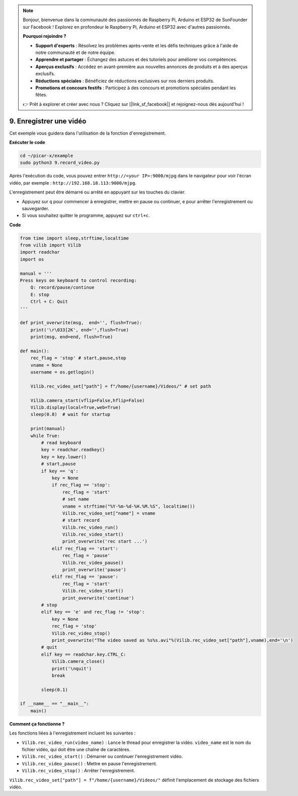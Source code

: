 .. note::

    Bonjour, bienvenue dans la communauté des passionnés de Raspberry Pi, Arduino et ESP32 de SunFounder sur Facebook ! Explorez en profondeur le Raspberry Pi, Arduino et ESP32 avec d'autres passionnés.

    **Pourquoi rejoindre ?**

    - **Support d'experts** : Résolvez les problèmes après-vente et les défis techniques grâce à l'aide de notre communauté et de notre équipe.
    - **Apprendre et partager** : Échangez des astuces et des tutoriels pour améliorer vos compétences.
    - **Aperçus exclusifs** : Accédez en avant-première aux nouvelles annonces de produits et à des aperçus exclusifs.
    - **Réductions spéciales** : Bénéficiez de réductions exclusives sur nos derniers produits.
    - **Promotions et concours festifs** : Participez à des concours et promotions spéciales pendant les fêtes.

    👉 Prêt à explorer et créer avec nous ? Cliquez sur [|link_sf_facebook|] et rejoignez-nous dès aujourd'hui !

.. _py_video:

9. Enregistrer une vidéo
=============================

Cet exemple vous guidera dans l'utilisation de la fonction d'enregistrement.

**Exécuter le code**

.. raw:: html

    <run></run>

.. code-block::

    cd ~/picar-x/example
    sudo python3 9.record_video.py

Après l'exécution du code, vous pouvez entrer ``http://<your IP>:9000/mjpg`` dans le navigateur pour voir l'écran vidéo, par exemple : ``http://192.168.18.113:9000/mjpg``.

.. image:: img/display.png

L'enregistrement peut être démarré ou arrêté en appuyant sur les touches du clavier.

* Appuyez sur ``q`` pour commencer à enregistrer, mettre en pause ou continuer, ``e`` pour arrêter l'enregistrement ou sauvegarder.
* Si vous souhaitez quitter le programme, appuyez sur ``ctrl+c``.

**Code**

.. code-block:: python

    from time import sleep,strftime,localtime
    from vilib import Vilib
    import readchar
    import os

    manual = '''
    Press keys on keyboard to control recording:
        Q: record/pause/continue
        E: stop
        Ctrl + C: Quit
    '''

    def print_overwrite(msg,  end='', flush=True):
        print('\r\033[2K', end='',flush=True)
        print(msg, end=end, flush=True)

    def main():
        rec_flag = 'stop' # start,pause,stop
        vname = None
        username = os.getlogin()
        
        Vilib.rec_video_set["path"] = f"/home/{username}/Videos/" # set path

        Vilib.camera_start(vflip=False,hflip=False)
        Vilib.display(local=True,web=True)
        sleep(0.8)  # wait for startup

        print(manual)
        while True:
            # read keyboard
            key = readchar.readkey()
            key = key.lower()
            # start,pause
            if key == 'q':
                key = None
                if rec_flag == 'stop':
                    rec_flag = 'start'
                    # set name
                    vname = strftime("%Y-%m-%d-%H.%M.%S", localtime())
                    Vilib.rec_video_set["name"] = vname
                    # start record
                    Vilib.rec_video_run()
                    Vilib.rec_video_start()
                    print_overwrite('rec start ...')
                elif rec_flag == 'start':
                    rec_flag = 'pause'
                    Vilib.rec_video_pause()
                    print_overwrite('pause')
                elif rec_flag == 'pause':
                    rec_flag = 'start'
                    Vilib.rec_video_start()
                    print_overwrite('continue')
            # stop
            elif key == 'e' and rec_flag != 'stop':
                key = None
                rec_flag = 'stop'
                Vilib.rec_video_stop()
                print_overwrite("The video saved as %s%s.avi"%(Vilib.rec_video_set["path"],vname),end='\n')
            # quit
            elif key == readchar.key.CTRL_C:
                Vilib.camera_close()
                print('\nquit')
                break

            sleep(0.1)

    if __name__ == "__main__":
        main()

**Comment ça fonctionne ?**


Les fonctions liées à l'enregistrement incluent les suivantes :


* ``Vilib.rec_video_run(video_name)`` : Lance le thread pour enregistrer la vidéo. ``video_name`` est le nom du fichier vidéo, qui doit être une chaîne de caractères.
* ``Vilib.rec_video_start()`` : Démarrer ou continuer l'enregistrement vidéo.
* ``Vilib.rec_video_pause()`` : Mettre en pause l'enregistrement.
* ``Vilib.rec_video_stop()`` : Arrêter l'enregistrement.

``Vilib.rec_video_set["path"] = f"/home/{username}/Videos/"`` définit l'emplacement de stockage des fichiers vidéo.
